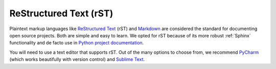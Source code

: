 ReStructured Text (rST)
```````````````````````

Plaintext markup languages like `ReStructured Text <http://docutils.sourceforge.net/rst.html>`_ (rST) and `Markdown <https://daringfireball.net/projects/markdown/>`_ are considered the standard for documenting open source projects. Both are simple and easy to learn. We opted for rST because of its more robust :ref:`Sphinx` functionality and de facto use in `Python project documentation <https://docs.python.org/devguide/documenting.html>`_.

.. seealso:: **rST resources**

    - `A ReStructuredText Primer <http://docutils.sourceforge.net/docs/user/rst/quickstart.html>`_
    - `ReStructuredText Directives <http://docutils.sourceforge.net/docs/ref/rst/directives.html>`_
    - `rST Cheat Sheet <https://github.com/ralsina/rst-cheatsheet/blob/master/rst-cheatsheet.rst>`_

You will need to use a text editor that supports rST. Out of the many options to choose from, we recommend `PyCharm <https://www.jetbrains.com/pycharm/>`_ (which works beautifully with version control) and `Sublime Text <https://www.sublimetext.com/>`_.
